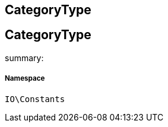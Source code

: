 :table-caption!:
:example-caption!:
:source-highlighter: prettify
:sectids!:

== CategoryType


[[io__categorytype]]
== CategoryType

summary: 




===== Namespace

`IO\Constants`





